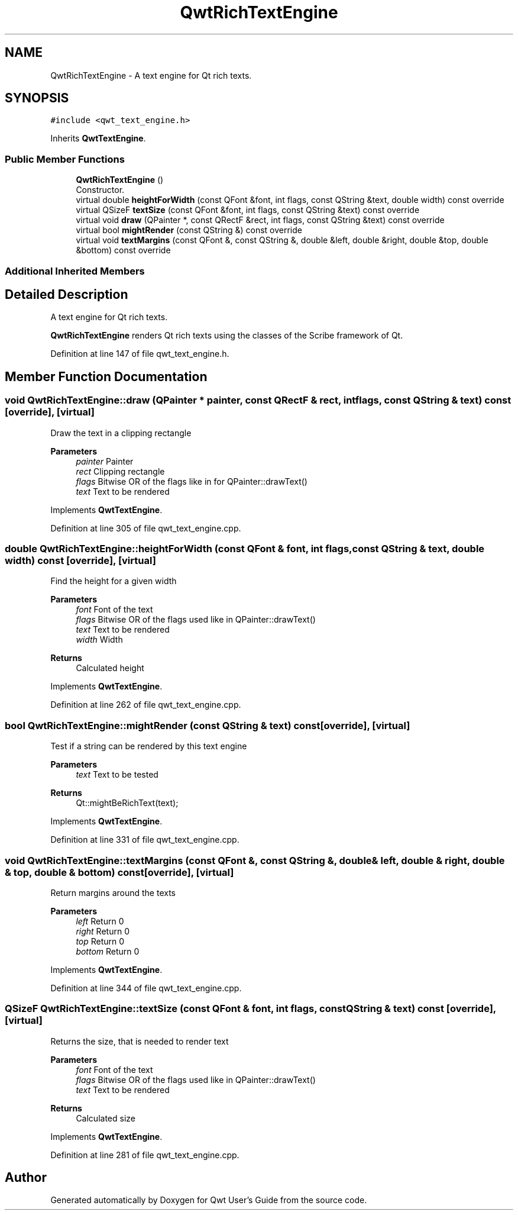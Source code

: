 .TH "QwtRichTextEngine" 3 "Sun Jul 18 2021" "Version 6.2.0" "Qwt User's Guide" \" -*- nroff -*-
.ad l
.nh
.SH NAME
QwtRichTextEngine \- A text engine for Qt rich texts\&.  

.SH SYNOPSIS
.br
.PP
.PP
\fC#include <qwt_text_engine\&.h>\fP
.PP
Inherits \fBQwtTextEngine\fP\&.
.SS "Public Member Functions"

.in +1c
.ti -1c
.RI "\fBQwtRichTextEngine\fP ()"
.br
.RI "Constructor\&. "
.ti -1c
.RI "virtual double \fBheightForWidth\fP (const QFont &font, int flags, const QString &text, double width) const override"
.br
.ti -1c
.RI "virtual QSizeF \fBtextSize\fP (const QFont &font, int flags, const QString &text) const override"
.br
.ti -1c
.RI "virtual void \fBdraw\fP (QPainter *, const QRectF &rect, int flags, const QString &text) const override"
.br
.ti -1c
.RI "virtual bool \fBmightRender\fP (const QString &) const override"
.br
.ti -1c
.RI "virtual void \fBtextMargins\fP (const QFont &, const QString &, double &left, double &right, double &top, double &bottom) const override"
.br
.in -1c
.SS "Additional Inherited Members"
.SH "Detailed Description"
.PP 
A text engine for Qt rich texts\&. 

\fBQwtRichTextEngine\fP renders Qt rich texts using the classes of the Scribe framework of Qt\&. 
.PP
Definition at line 147 of file qwt_text_engine\&.h\&.
.SH "Member Function Documentation"
.PP 
.SS "void QwtRichTextEngine::draw (QPainter * painter, const QRectF & rect, int flags, const QString & text) const\fC [override]\fP, \fC [virtual]\fP"
Draw the text in a clipping rectangle
.PP
\fBParameters\fP
.RS 4
\fIpainter\fP Painter 
.br
\fIrect\fP Clipping rectangle 
.br
\fIflags\fP Bitwise OR of the flags like in for QPainter::drawText() 
.br
\fItext\fP Text to be rendered 
.RE
.PP

.PP
Implements \fBQwtTextEngine\fP\&.
.PP
Definition at line 305 of file qwt_text_engine\&.cpp\&.
.SS "double QwtRichTextEngine::heightForWidth (const QFont & font, int flags, const QString & text, double width) const\fC [override]\fP, \fC [virtual]\fP"
Find the height for a given width
.PP
\fBParameters\fP
.RS 4
\fIfont\fP Font of the text 
.br
\fIflags\fP Bitwise OR of the flags used like in QPainter::drawText() 
.br
\fItext\fP Text to be rendered 
.br
\fIwidth\fP Width
.RE
.PP
\fBReturns\fP
.RS 4
Calculated height 
.RE
.PP

.PP
Implements \fBQwtTextEngine\fP\&.
.PP
Definition at line 262 of file qwt_text_engine\&.cpp\&.
.SS "bool QwtRichTextEngine::mightRender (const QString & text) const\fC [override]\fP, \fC [virtual]\fP"
Test if a string can be rendered by this text engine
.PP
\fBParameters\fP
.RS 4
\fItext\fP Text to be tested 
.RE
.PP
\fBReturns\fP
.RS 4
Qt::mightBeRichText(text); 
.RE
.PP

.PP
Implements \fBQwtTextEngine\fP\&.
.PP
Definition at line 331 of file qwt_text_engine\&.cpp\&.
.SS "void QwtRichTextEngine::textMargins (const QFont &, const QString &, double & left, double & right, double & top, double & bottom) const\fC [override]\fP, \fC [virtual]\fP"
Return margins around the texts
.PP
\fBParameters\fP
.RS 4
\fIleft\fP Return 0 
.br
\fIright\fP Return 0 
.br
\fItop\fP Return 0 
.br
\fIbottom\fP Return 0 
.RE
.PP

.PP
Implements \fBQwtTextEngine\fP\&.
.PP
Definition at line 344 of file qwt_text_engine\&.cpp\&.
.SS "QSizeF QwtRichTextEngine::textSize (const QFont & font, int flags, const QString & text) const\fC [override]\fP, \fC [virtual]\fP"
Returns the size, that is needed to render text
.PP
\fBParameters\fP
.RS 4
\fIfont\fP Font of the text 
.br
\fIflags\fP Bitwise OR of the flags used like in QPainter::drawText() 
.br
\fItext\fP Text to be rendered
.RE
.PP
\fBReturns\fP
.RS 4
Calculated size 
.RE
.PP

.PP
Implements \fBQwtTextEngine\fP\&.
.PP
Definition at line 281 of file qwt_text_engine\&.cpp\&.

.SH "Author"
.PP 
Generated automatically by Doxygen for Qwt User's Guide from the source code\&.
